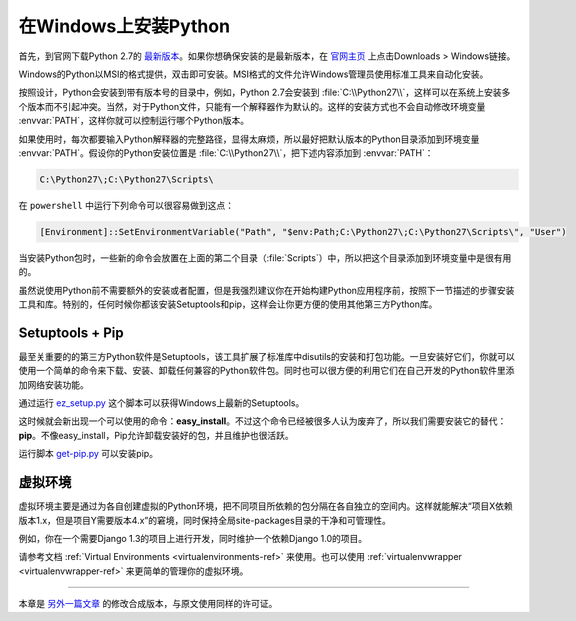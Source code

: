 .. _install-windows:

在Windows上安装Python
======================

首先，到官网下载Python 2.7的 `最新版本 <https://www.python.org/ftp/python/2.7.10/python-2.7.10.msi>`_。如果你想确保安装的是最新版本，在 `官网主页 <http://python.org>`_ 上点击Downloads > Windows链接。

Windows的Python以MSI的格式提供，双击即可安装。MSI格式的文件允许Windows管理员使用标准工具来自动化安装。

按照设计，Python会安装到带有版本号的目录中，例如，Python 2.7会安装到 :file:`C:\\Python27\\`，这样可以在系统上安装多个版本而不引起冲突。当然，对于Python文件，只能有一个解释器作为默认的。这样的安装方式也不会自动修改环境变量 :envvar:`PATH`，这样你就可以控制运行哪个Python版本。

如果使用时，每次都要输入Python解释器的完整路径，显得太麻烦，所以最好把默认版本的Python目录添加到环境变量 :envvar:`PATH`。假设你的Python安装位置是 :file:`C:\\Python27\\`，把下述内容添加到 :envvar:`PATH`：

.. code-block:: console

    C:\Python27\;C:\Python27\Scripts\

在 ``powershell`` 中运行下列命令可以很容易做到这点：

.. code-block:: console

    [Environment]::SetEnvironmentVariable("Path", "$env:Path;C:\Python27\;C:\Python27\Scripts\", "User")

当安装Python包时，一些新的命令会放置在上面的第二个目录（:file:`Scripts`）中，所以把这个目录添加到环境变量中是很有用的。

虽然说使用Python前不需要额外的安装或者配置，但是我强烈建议你在开始构建Python应用程序前，按照下一节描述的步骤安装工具和库。特别的，任何时候你都该安装Setuptools和pip，这样会让你更方便的使用其他第三方Python库。

Setuptools + Pip
----------------

最至关重要的的第三方Python软件是Setuptools，该工具扩展了标准库中disutils的安装和打包功能。一旦安装好它们，你就可以使用一个简单的命令来下载、安装、卸载任何兼容的Python软件包。同时也可以很方便的利用它们在自己开发的Python软件里添加网络安装功能。

通过运行 `ez_setup.py <https://bitbucket.org/pypa/setuptools/raw/bootstrap/ez_setup.py>`_ 这个脚本可以获得Windows上最新的Setuptools。

这时候就会新出现一个可以使用的命令：**easy_install**。不过这个命令已经被很多人认为废弃了，所以我们需要安装它的替代：**pip**。不像easy_install，Pip允许卸载安装好的包，并且维护也很活跃。

运行脚本 `get-pip.py <https://raw.github.com/pypa/pip/master/contrib/get-pip.py>`_ 可以安装pip。


虚拟环境
---------

虚拟环境主要是通过为各自创建虚拟的Python环境，把不同项目所依赖的包分隔在各自独立的空间内。这样就能解决“项目X依赖版本1.x，但是项目Y需要版本4.x”的窘境，同时保持全局site-packages目录的干净和可管理性。

例如，你在一个需要Django 1.3的项目上进行开发，同时维护一个依赖Django 1.0的项目。

请参考文档 :ref:`Virtual Environments <virtualenvironments-ref>` 来使用。也可以使用 :ref:`virtualenvwrapper <virtualenvwrapper-ref>` 来更简单的管理你的虚拟环境。

--------------------------------

本章是 `另外一篇文章 <http://www.stuartellis.eu/articles/python-development-windows/>`_ 的修改合成版本，与原文使用同样的许可证。
